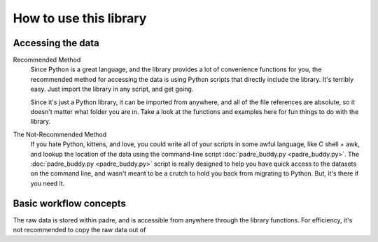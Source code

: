 How to use this library
=========================

Accessing the data
--------------------

Recommended Method
	Since Python is a great language, and the library provides a lot of convenience functions for you, 
	the recommended method for accessing the data is using Python scripts that directly include the
	library. It's terribly easy. Just import the library in any script, and get going.
	
	.. highlight::
	
		import padre as p
	
	Since it's just a Python library, it can be imported from anywhere, and all of the file references
	are absolute, so it doesn't matter what folder you are in. Take a look at the functions and examples 
	here for fun things to do with the library.

The Not-Recommended Method
	If you hate Python, kittens, and love, you could write all of your scripts in some awful language,
	like C shell + awk, and lookup the location of the data using the command-line script :doc:`padre_buddy.py <padre_buddy.py>`.
	The :doc:`padre_buddy.py <padre_buddy.py>` script is really designed to help you have quick access to 
	the datasets on the command line, and wasn't meant to be a crutch to hold you back from migrating to Python. But, it's
	there if you need it.

Basic workflow concepts
-------------------------

The raw data is stored within padre, and is accessible from anywhere through the library functions. For efficiency, it's 
not recommended to copy the raw data out of 